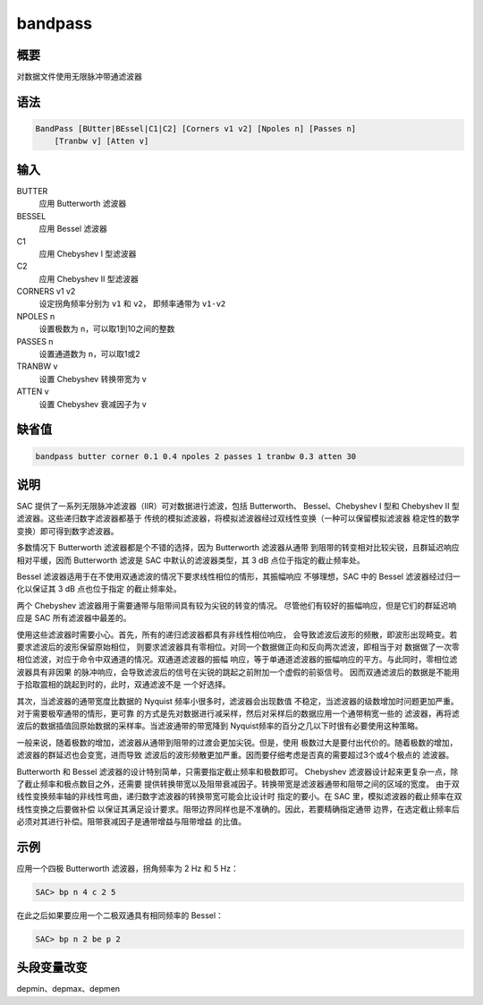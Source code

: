 bandpass
========

概要
----

对数据文件使用无限脉冲带通滤波器

语法
----

.. code:: bash

    BandPass [BUtter|BEssel|C1|C2] [Corners v1 v2] [Npoles n] [Passes n]
        [Tranbw v] [Atten v]

输入
----

BUTTER
    应用 Butterworth 滤波器

BESSEL
    应用 Bessel 滤波器

C1
    应用 Chebyshev I 型滤波器

C2
    应用 Chebyshev II 型滤波器

CORNERS v1 v2
    设定拐角频率分别为 ``v1`` 和 ``v2``\ ， 即频率通带为 ``v1-v2``

NPOLES n
    设置极数为 ``n``\ ，可以取1到10之间的整数

PASSES n
    设置通道数为 ``n``\ ，可以取1或2

TRANBW v
    设置 Chebyshev 转换带宽为 v

ATTEN v
    设置 Chebyshev 衰减因子为 v

缺省值
------

.. code:: bash

    bandpass butter corner 0.1 0.4 npoles 2 passes 1 tranbw 0.3 atten 30

说明
----

SAC 提供了一系列无限脉冲滤波器（IIR）可对数据进行滤波，包括 Butterworth、
Bessel、Chebyshev I 型和 Chebyshev II 型滤波器。这些递归数字滤波器都基于
传统的模拟滤波器，将模拟滤波器经过双线性变换（一种可以保留模拟滤波器
稳定性的数学变换）即可得到数字滤波器。

多数情况下 Butterworth 滤波器都是个不错的选择，因为 Butterworth 滤波器从通带
到阻带的转变相对比较尖锐，且群延迟响应相对平缓，因而 Butterworth 滤波是 SAC
中默认的滤波器类型，其 3 dB 点位于指定的截止频率处。

Bessel 滤波器适用于在不使用双通滤波的情况下要求线性相位的情形，其振幅响应
不够理想，SAC 中的 Bessel 滤波器经过归一化以保证其 3 dB 点也位于指定
的截止频率处。

两个 Chebyshev 滤波器用于需要通带与阻带间具有较为尖锐的转变的情况。
尽管他们有较好的振幅响应，但是它们的群延迟响应是 SAC 所有滤波器中最差的。

使用这些滤波器时需要小心。首先，所有的递归滤波器都具有非线性相位响应，
会导致滤波后波形的频散，即波形出现畸变。若要求滤波后的波形保留原始相位，
则要求滤波器具有零相位。对同一个数据做正向和反向两次滤波，即相当于对
数据做了一次零相位滤波，对应于命令中双通道的情况。双通道滤波器的振幅
响应，等于单通道滤波器的振幅响应的平方。与此同时，零相位滤波器具有非因果
的脉冲响应，会导致滤波后的信号在尖锐的跳起之前附加一个虚假的前驱信号。
因而双通滤波后的数据是不能用于拾取震相的跳起到时的，此时，双通滤波不是
一个好选择。

其次，当滤波器的通带宽度比数据的 Nyquist 频率小很多时，滤波器会出现数值
不稳定，当滤波器的级数增加时问题更加严重。对于需要极窄通带的情形，更可靠
的方式是先对数据进行减采样，然后对采样后的数据应用一个通带稍宽一些的
滤波器，再将滤波后的数据插值回原始数据的采样率。当滤波通带的带宽降到
Nyquist频率的百分之几以下时很有必要使用这种策略。

一般来说，随着极数的增加，滤波器从通带到阻带的过渡会更加尖锐。但是，使用
极数过大是要付出代价的。随着极数的增加，滤波器的群延迟也会变宽，进而导致
滤波后的波形频散更加严重。因而要仔细考虑是否真的需要超过3个或4个极点的
滤波器。

Butterworth 和 Bessel 滤波器的设计特别简单，只需要指定截止频率和极数即可。
Chebyshev 滤波器设计起来更复杂一点，除了截止频率和极点数目之外，还需要
提供转换带宽以及阻带衰减因子。转换带宽是滤波器通带和阻带之间的区域的宽度。
由于双线性变换频率轴的非线性弯曲，递归数字滤波器的转换带宽可能会比设计时
指定的要小。在 SAC 里，模拟滤波器的截止频率在双线性变换之后要做补偿
以保证其满足设计要求。阻带边界同样也是不准确的。因此，若要精确指定通带
边界，在选定截止频率后必须对其进行补偿。阻带衰减因子是通带增益与阻带增益
的比值。

示例
----

应用一个四极 Butterworth 滤波器，拐角频率为 2 Hz 和 5 Hz：

.. code:: bash

    SAC> bp n 4 c 2 5

在此之后如果要应用一个二极双通具有相同频率的 Bessel：

.. code:: bash

    SAC> bp n 2 be p 2

头段变量改变
------------

depmin、depmax、depmen
